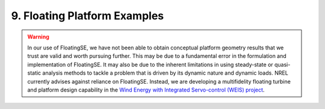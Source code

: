 .. _floating_tutorial-label:

9. Floating Platform Examples
-----------------------------

.. warning::
   In our use of FloatingSE, we have not been able to obtain conceptual platform geometry results that we trust are valid and worth pursuing further.  This may be due to a fundamental error in the formulation and implementation of FloatingSE.  It may also be due to the inherent limitations in using steady-state or quasi-static analysis methods to tackle a problem that is driven by its dynamic nature and dynamic loads.  NREL currently advises against reliance on FloatingSE.  Instead, we are developing a multifidelity floating turbine and platform design capability in the `Wind Energy with Integrated Servo-control (WEIS) project <https://github.com/WISDEM/WEIS>`_.

